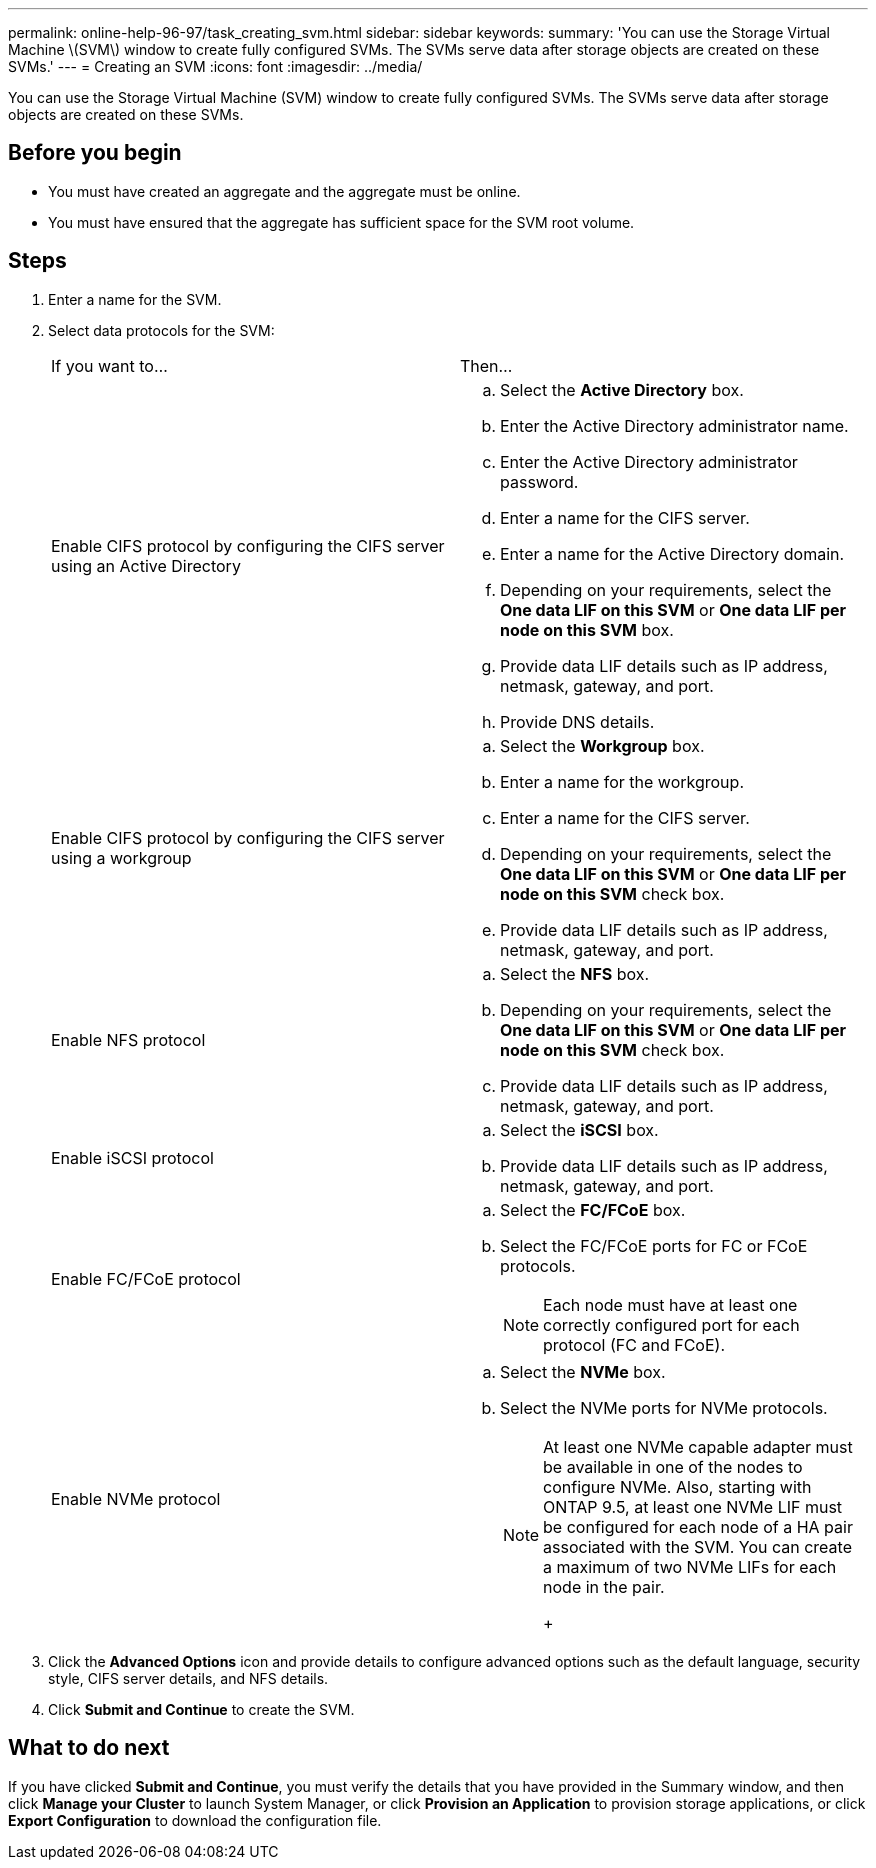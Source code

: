 ---
permalink: online-help-96-97/task_creating_svm.html
sidebar: sidebar
keywords: 
summary: 'You can use the Storage Virtual Machine \(SVM\) window to create fully configured SVMs. The SVMs serve data after storage objects are created on these SVMs.'
---
= Creating an SVM
:icons: font
:imagesdir: ../media/

[.lead]
You can use the Storage Virtual Machine (SVM) window to create fully configured SVMs. The SVMs serve data after storage objects are created on these SVMs.

== Before you begin

* You must have created an aggregate and the aggregate must be online.
* You must have ensured that the aggregate has sufficient space for the SVM root volume.

== Steps

. Enter a name for the SVM.
. Select data protocols for the SVM:
+
|===
| If you want to...| Then...
a|
Enable CIFS protocol by configuring the CIFS server using an Active Directory
a|

 .. Select the *Active Directory* box.
 .. Enter the Active Directory administrator name.
 .. Enter the Active Directory administrator password.
 .. Enter a name for the CIFS server.
 .. Enter a name for the Active Directory domain.
 .. Depending on your requirements, select the *One data LIF on this SVM* or *One data LIF per node on this SVM* box.
 .. Provide data LIF details such as IP address, netmask, gateway, and port.
 .. Provide DNS details.

a|
Enable CIFS protocol by configuring the CIFS server using a workgroup
a|

 .. Select the *Workgroup* box.
 .. Enter a name for the workgroup.
 .. Enter a name for the CIFS server.
 .. Depending on your requirements, select the *One data LIF on this SVM* or *One data LIF per node on this SVM* check box.
 .. Provide data LIF details such as IP address, netmask, gateway, and port.

a|
Enable NFS protocol
a|

 .. Select the *NFS* box.
 .. Depending on your requirements, select the *One data LIF on this SVM* or *One data LIF per node on this SVM* check box.
 .. Provide data LIF details such as IP address, netmask, gateway, and port.

a|
Enable iSCSI protocol
a|

 .. Select the *iSCSI* box.
 .. Provide data LIF details such as IP address, netmask, gateway, and port.

a|
Enable FC/FCoE protocol
a|

 .. Select the *FC/FCoE* box.
 .. Select the FC/FCoE ports for FC or FCoE protocols.
+
[NOTE]
====
Each node must have at least one correctly configured port for each protocol (FC and FCoE).
====

a|
Enable NVMe protocol
a|

 .. Select the *NVMe* box.
 .. Select the NVMe ports for NVMe protocols.
+
[NOTE]
====
At least one NVMe capable adapter must be available in one of the nodes to configure NVMe.        Also, starting with ONTAP 9.5, at least one NVMe LIF must be configured for each node of a HA pair associated with the SVM. You can create a maximum of two NVMe LIFs for each node in the pair.
+
====

+
|===

. Click the *Advanced Options* icon and provide details to configure advanced options such as the default language, security style, CIFS server details, and NFS details.
. Click *Submit and Continue* to create the SVM.

== What to do next

If you have clicked *Submit and Continue*, you must verify the details that you have provided in the Summary window, and then click *Manage your Cluster* to launch System Manager, or click *Provision an Application* to provision storage applications, or click *Export Configuration* to download the configuration file.
